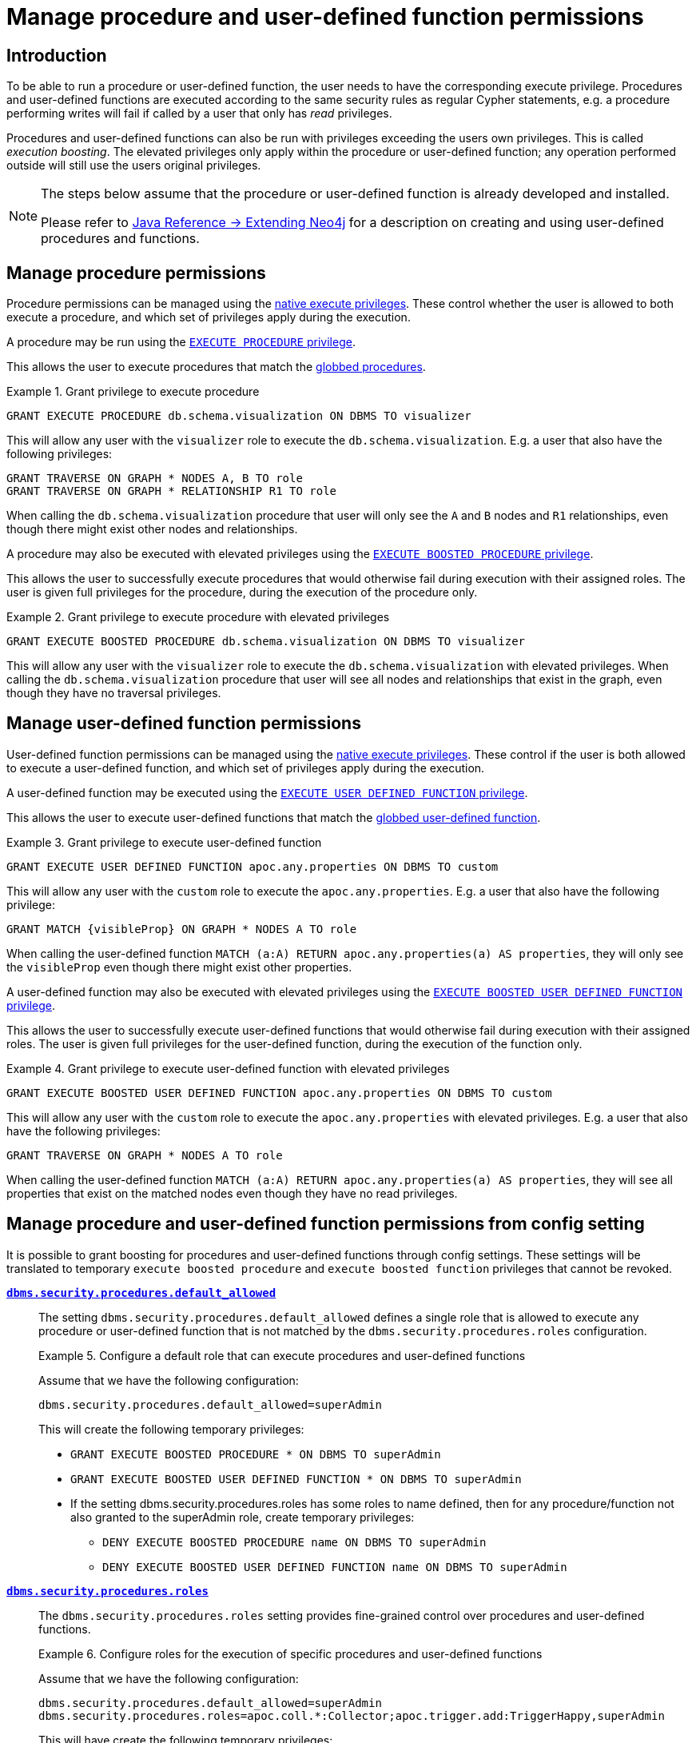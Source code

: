 [role=enterprise-edition]
[[auth-manage-execute-permissions]]
= Manage procedure and user-defined function permissions
:description: This section describes how access control works with procedures and user-defined functions in Neo4j. 


[[auth-manage-execute-permissions-introduction]]
== Introduction

To be able to run a procedure or user-defined function, the user needs to have the corresponding execute privilege.
Procedures and user-defined functions are executed according to the same security rules as regular Cypher statements,
e.g. a procedure performing writes will fail if called by a user that only has _read_ privileges.

Procedures and user-defined functions can also be run with privileges exceeding the users own privileges.
This is called _execution boosting_.
The elevated privileges only apply within the procedure or user-defined function; any operation performed outside will still use the users original privileges.

[NOTE]
--
The steps below assume that the procedure or user-defined function is already developed and installed.

Please refer to link:{neo4j-docs-base-uri}/java-reference/{page-version}/extending-neo4j#extending-neo4j[Java Reference -> Extending Neo4j] for a description on creating and using user-defined procedures and functions.
--


[[auth-manage-procedure-permissions]]
== Manage procedure permissions

Procedure permissions can be managed using the link:{neo4j-docs-base-uri}/cypher-manual/{page-version}/access-control/dbms-administration#access-control-dbms-administration-execute[native execute privileges].
These control whether the user is allowed to both execute a procedure, and which set of privileges apply during the execution.

A procedure may be run using the link:{neo4j-docs-base-uri}/cypher-manual/{page-version}/access-control/dbms-administration#access-control-execute-procedure[`EXECUTE PROCEDURE` privilege].

This allows the user to execute procedures that match the link:{neo4j-docs-base-uri}/cypher-manual/{page-version}/access-control/dbms-administration#access-control-name-globbing[globbed procedures].

.Grant privilege to execute procedure
====
[source, cypher]
----
GRANT EXECUTE PROCEDURE db.schema.visualization ON DBMS TO visualizer
----

This will allow any user with the `visualizer` role to execute the `db.schema.visualization`.
E.g. a user that also have the following privileges:

[source, cypher]
----
GRANT TRAVERSE ON GRAPH * NODES A, B TO role
GRANT TRAVERSE ON GRAPH * RELATIONSHIP R1 TO role
----

When calling the `db.schema.visualization` procedure that user will only see the `A` and `B` nodes and `R1` relationships, even though there might exist other nodes and relationships.
====

A procedure may also be executed with elevated privileges using the link:{neo4j-docs-base-uri}/cypher-manual/{page-version}/access-control/dbms-administration#access-control-execute-boosted-procedure[`EXECUTE BOOSTED PROCEDURE` privilege].

This allows the user to successfully execute procedures that would otherwise fail during execution with their assigned roles.
The user is given full privileges for the procedure, during the execution of the procedure only.

.Grant privilege to execute procedure with elevated privileges
====
[source, cypher]
----
GRANT EXECUTE BOOSTED PROCEDURE db.schema.visualization ON DBMS TO visualizer
----

This will allow any user with the `visualizer` role to execute the `db.schema.visualization` with elevated privileges.
When calling the `db.schema.visualization` procedure that user will see all nodes and relationships that exist in the graph, even though they have no traversal privileges.
====


[[auth-manage-function-permissions]]
== Manage user-defined function permissions

User-defined function permissions can be managed using the link:{neo4j-docs-base-uri}/cypher-manual/{page-version}/access-control/dbms-administration#access-control-dbms-administration-execute[native execute privileges].
These control if the user is both allowed to execute a user-defined function, and which set of privileges apply during the execution.

A user-defined function may be executed using the link:{neo4j-docs-base-uri}/cypher-manual/{page-version}/access-control/dbms-administration#access-control-execute-user-defined-function[`EXECUTE USER DEFINED FUNCTION` privilege].

This allows the user to execute user-defined functions that match the link:{neo4j-docs-base-uri}/cypher-manual/{page-version}/access-control/dbms-administration#access-control-name-globbing[globbed user-defined function].

.Grant privilege to execute user-defined function
====
[source, cypher]
----
GRANT EXECUTE USER DEFINED FUNCTION apoc.any.properties ON DBMS TO custom
----

This will allow any user with the `custom` role to execute the `apoc.any.properties`.
E.g. a user that also have the following privilege:

[source, cypher]
----
GRANT MATCH {visibleProp} ON GRAPH * NODES A TO role
----

When calling the user-defined function `MATCH (a:A) RETURN apoc.any.properties(a) AS properties`, they will only see the `visibleProp` even though there might exist other properties.
====

A user-defined function may also be executed with elevated privileges using the
link:{neo4j-docs-base-uri}/cypher-manual/{page-version}/access-control/dbms-administration#access-control-execute-boosted-user-defined-function[`EXECUTE BOOSTED USER DEFINED FUNCTION` privilege].

This allows the user to successfully execute user-defined functions that would otherwise fail during execution with their assigned roles.
The user is given full privileges for the user-defined function, during the execution of the function only.

.Grant privilege to execute user-defined function with elevated privileges
====
[source, cypher]
----
GRANT EXECUTE BOOSTED USER DEFINED FUNCTION apoc.any.properties ON DBMS TO custom
----

This will allow any user with the `custom` role to execute the `apoc.any.properties` with elevated privileges.
E.g. a user that also have the following privileges:

[source, cypher]
----
GRANT TRAVERSE ON GRAPH * NODES A TO role
----

When calling the user-defined function `MATCH (a:A) RETURN apoc.any.properties(a) AS properties`, they will see all properties that exist on the matched nodes even though they have no read privileges.
====


[role=deprecated]
[[auth-manage-execute-permissions-config]]
== Manage procedure and user-defined function permissions from config setting

It is possible to grant boosting for procedures and user-defined functions through config settings.
These settings will be translated to temporary `execute boosted procedure` and `execute boosted function` privileges that cannot be revoked.

*`xref:reference/configuration-settings.adoc#config_dbms.security.procedures.default_allowed[dbms.security.procedures.default_allowed]`*::

The setting `dbms.security.procedures.default_allowed` defines a single role that is allowed to execute any procedure or user-defined function
that is not matched by the `dbms.security.procedures.roles` configuration.
+
.Configure a default role that can execute procedures and user-defined functions
====

Assume that we have the following configuration:

[source, properties]
----
dbms.security.procedures.default_allowed=superAdmin
----

This will create the following temporary privileges:

* `GRANT EXECUTE BOOSTED PROCEDURE * ON DBMS TO superAdmin`
* `GRANT EXECUTE BOOSTED USER DEFINED FUNCTION * ON DBMS TO superAdmin`
* If the setting dbms.security.procedures.roles has some roles to name defined,
  then for any procedure/function not also granted to the superAdmin role, create temporary privileges:
** `DENY EXECUTE BOOSTED PROCEDURE name ON DBMS TO superAdmin`
** `DENY EXECUTE BOOSTED USER DEFINED FUNCTION name ON DBMS TO superAdmin`

====
+

*`xref:reference/configuration-settings.adoc#config_dbms.security.procedures.roles[dbms.security.procedures.roles]`*::

The `dbms.security.procedures.roles` setting provides fine-grained control over procedures and user-defined functions.
+
.Configure roles for the execution of specific procedures and user-defined functions
====

Assume that we have the following configuration:

[source, properties]
----
dbms.security.procedures.default_allowed=superAdmin
dbms.security.procedures.roles=apoc.coll.*:Collector;apoc.trigger.add:TriggerHappy,superAdmin
----

This will have create the following temporary privileges:

* `GRANT EXECUTE BOOSTED PROCEDURE apoc.coll.* ON DBMS TO Collector`
* `GRANT EXECUTE BOOSTED USER DEFINED FUNCTION apoc.coll.* ON DBMS TO Collector`
* `GRANT EXECUTE BOOSTED PROCEDURE apoc.trigger.add ON DBMS TO TriggerHappy, superAdmin`
* `GRANT EXECUTE BOOSTED USER DEFINED FUNCTION apoc.trigger.add ON DBMS TO TriggerHappy, superAdmin`
* `GRANT EXECUTE BOOSTED PROCEDURE * ON DBMS TO superAdmin`
* `GRANT EXECUTE BOOSTED USER DEFINED FUNCTION * ON DBMS TO superAdmin`
* `DENY EXECUTE BOOSTED PROCEDURE apoc.coll.* ON DBMS TO superAdmin`
* `DENY EXECUTE BOOSTED USER DEFINED FUNCTION apoc.coll.* ON DBMS TO superAdmin`
====
